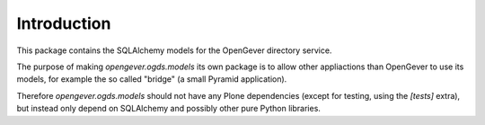 Introduction
============

This package contains the SQLAlchemy models for the OpenGever directory
service.

The purpose of making `opengever.ogds.models` its own package is to allow
other appliactions than OpenGever to use its models, for example the so called
"bridge" (a small Pyramid application).

Therefore `opengever.ogds.models` should not have any Plone dependencies (except
for testing, using the `[tests]` extra), but instead only depend on SQLAlchemy
and possibly other pure Python libraries.
